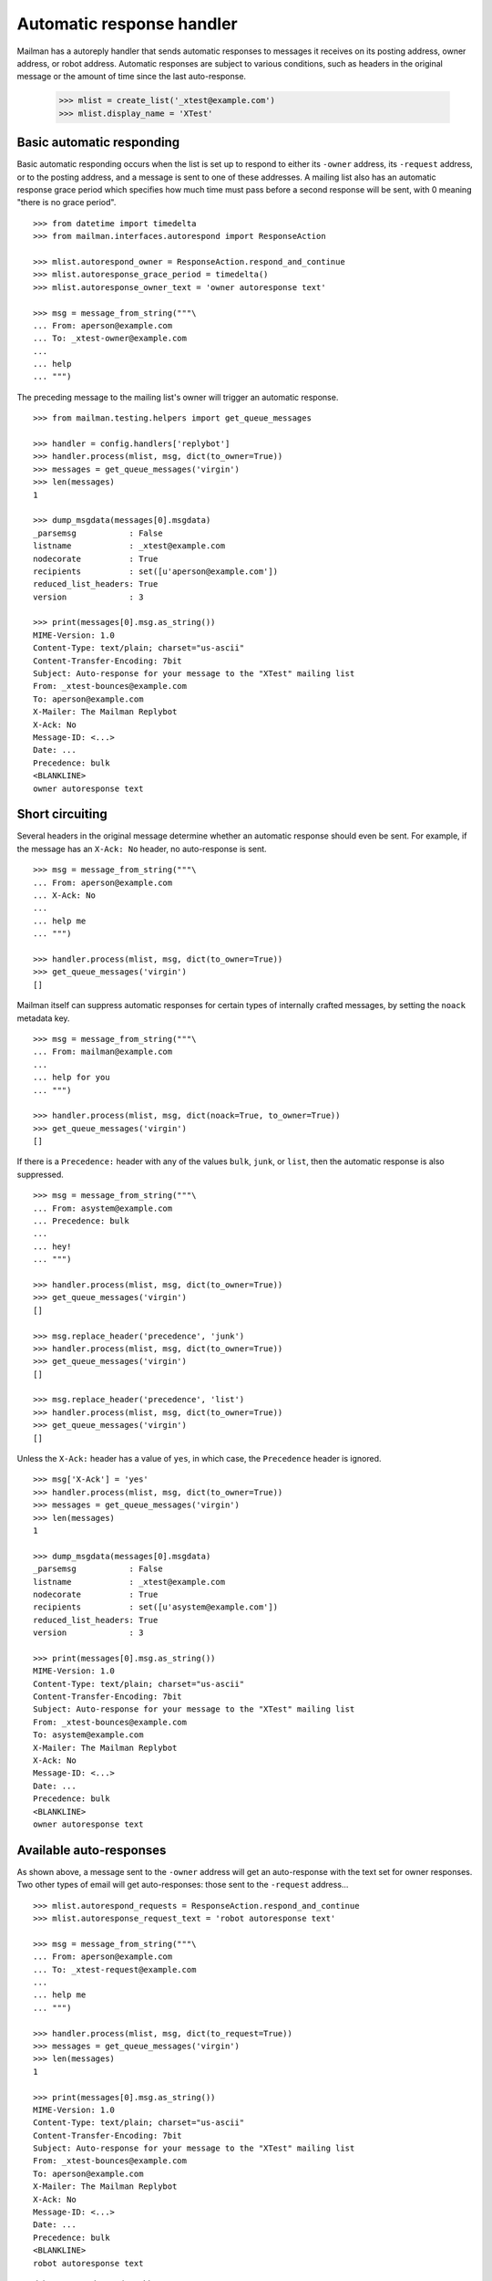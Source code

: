 ==========================
Automatic response handler
==========================

Mailman has a autoreply handler that sends automatic responses to messages it
receives on its posting address, owner address, or robot address.  Automatic
responses are subject to various conditions, such as headers in the original
message or the amount of time since the last auto-response.

    >>> mlist = create_list('_xtest@example.com')
    >>> mlist.display_name = 'XTest'


Basic automatic responding
==========================

Basic automatic responding occurs when the list is set up to respond to either
its ``-owner`` address, its ``-request`` address, or to the posting address,
and a message is sent to one of these addresses.  A mailing list also has an
automatic response grace period which specifies how much time must pass before
a second response will be sent, with 0 meaning "there is no grace period".
::

    >>> from datetime import timedelta
    >>> from mailman.interfaces.autorespond import ResponseAction

    >>> mlist.autorespond_owner = ResponseAction.respond_and_continue
    >>> mlist.autoresponse_grace_period = timedelta()
    >>> mlist.autoresponse_owner_text = 'owner autoresponse text'

    >>> msg = message_from_string("""\
    ... From: aperson@example.com
    ... To: _xtest-owner@example.com
    ...
    ... help
    ... """)

The preceding message to the mailing list's owner will trigger an automatic
response.
::

    >>> from mailman.testing.helpers import get_queue_messages

    >>> handler = config.handlers['replybot']
    >>> handler.process(mlist, msg, dict(to_owner=True))
    >>> messages = get_queue_messages('virgin')
    >>> len(messages)
    1

    >>> dump_msgdata(messages[0].msgdata)
    _parsemsg           : False
    listname            : _xtest@example.com
    nodecorate          : True
    recipients          : set([u'aperson@example.com'])
    reduced_list_headers: True
    version             : 3

    >>> print(messages[0].msg.as_string())
    MIME-Version: 1.0
    Content-Type: text/plain; charset="us-ascii"
    Content-Transfer-Encoding: 7bit
    Subject: Auto-response for your message to the "XTest" mailing list
    From: _xtest-bounces@example.com
    To: aperson@example.com
    X-Mailer: The Mailman Replybot
    X-Ack: No
    Message-ID: <...>
    Date: ...
    Precedence: bulk
    <BLANKLINE>
    owner autoresponse text


Short circuiting
================

Several headers in the original message determine whether an automatic
response should even be sent.  For example, if the message has an
``X-Ack: No`` header, no auto-response is sent.
::

    >>> msg = message_from_string("""\
    ... From: aperson@example.com
    ... X-Ack: No
    ...
    ... help me
    ... """)

    >>> handler.process(mlist, msg, dict(to_owner=True))
    >>> get_queue_messages('virgin')
    []

Mailman itself can suppress automatic responses for certain types of
internally crafted messages, by setting the ``noack`` metadata key.
::

    >>> msg = message_from_string("""\
    ... From: mailman@example.com
    ...
    ... help for you
    ... """)

    >>> handler.process(mlist, msg, dict(noack=True, to_owner=True))
    >>> get_queue_messages('virgin')
    []

If there is a ``Precedence:`` header with any of the values ``bulk``,
``junk``, or ``list``, then the automatic response is also suppressed.
::

    >>> msg = message_from_string("""\
    ... From: asystem@example.com
    ... Precedence: bulk
    ...
    ... hey!
    ... """)

    >>> handler.process(mlist, msg, dict(to_owner=True))
    >>> get_queue_messages('virgin')
    []

    >>> msg.replace_header('precedence', 'junk')
    >>> handler.process(mlist, msg, dict(to_owner=True))
    >>> get_queue_messages('virgin')
    []

    >>> msg.replace_header('precedence', 'list')
    >>> handler.process(mlist, msg, dict(to_owner=True))
    >>> get_queue_messages('virgin')
    []

Unless the ``X-Ack:`` header has a value of ``yes``, in which case, the
``Precedence`` header is ignored.
::

    >>> msg['X-Ack'] = 'yes'
    >>> handler.process(mlist, msg, dict(to_owner=True))
    >>> messages = get_queue_messages('virgin')
    >>> len(messages)
    1

    >>> dump_msgdata(messages[0].msgdata)
    _parsemsg           : False
    listname            : _xtest@example.com
    nodecorate          : True
    recipients          : set([u'asystem@example.com'])
    reduced_list_headers: True
    version             : 3

    >>> print(messages[0].msg.as_string())
    MIME-Version: 1.0
    Content-Type: text/plain; charset="us-ascii"
    Content-Transfer-Encoding: 7bit
    Subject: Auto-response for your message to the "XTest" mailing list
    From: _xtest-bounces@example.com
    To: asystem@example.com
    X-Mailer: The Mailman Replybot
    X-Ack: No
    Message-ID: <...>
    Date: ...
    Precedence: bulk
    <BLANKLINE>
    owner autoresponse text


Available auto-responses
========================

As shown above, a message sent to the ``-owner`` address will get an
auto-response with the text set for owner responses.  Two other types of email
will get auto-responses: those sent to the ``-request`` address...
::

    >>> mlist.autorespond_requests = ResponseAction.respond_and_continue
    >>> mlist.autoresponse_request_text = 'robot autoresponse text'

    >>> msg = message_from_string("""\
    ... From: aperson@example.com
    ... To: _xtest-request@example.com
    ...
    ... help me
    ... """)

    >>> handler.process(mlist, msg, dict(to_request=True))
    >>> messages = get_queue_messages('virgin')
    >>> len(messages)
    1

    >>> print(messages[0].msg.as_string())
    MIME-Version: 1.0
    Content-Type: text/plain; charset="us-ascii"
    Content-Transfer-Encoding: 7bit
    Subject: Auto-response for your message to the "XTest" mailing list
    From: _xtest-bounces@example.com
    To: aperson@example.com
    X-Mailer: The Mailman Replybot
    X-Ack: No
    Message-ID: <...>
    Date: ...
    Precedence: bulk
    <BLANKLINE>
    robot autoresponse text

...and those sent to the posting address.
::

    >>> mlist.autorespond_postings = ResponseAction.respond_and_continue
    >>> mlist.autoresponse_postings_text = 'postings autoresponse text'

    >>> msg = message_from_string("""\
    ... From: aperson@example.com
    ... To: _xtest@example.com
    ...
    ... help me
    ... """)

    >>> handler.process(mlist, msg, dict(to_list=True))
    >>> messages = get_queue_messages('virgin')
    >>> len(messages)
    1

    >>> print(messages[0].msg.as_string())
    MIME-Version: 1.0
    Content-Type: text/plain; charset="us-ascii"
    Content-Transfer-Encoding: 7bit
    Subject: Auto-response for your message to the "XTest" mailing list
    From: _xtest-bounces@example.com
    To: aperson@example.com
    X-Mailer: The Mailman Replybot
    X-Ack: No
    Message-ID: <...>
    Date: ...
    Precedence: bulk
    <BLANKLINE>
    postings autoresponse text


Grace periods
=============

Automatic responses have a grace period, during which no additional responses
will be sent.  This is so as not to bombard the sender with responses.  The
grace period is measured in days.

    >>> mlist.autoresponse_grace_period = timedelta(days=10)

When a response is sent to a person via any of the owner, request, or postings
addresses, the response date is recorded.  The grace period is usually
measured in days.

    >>> msg = message_from_string("""\
    ... From: bperson@example.com
    ... To: _xtest-owner@example.com
    ...
    ... help
    ... """)

This is the first response to bperson, so it gets sent.

    >>> handler.process(mlist, msg, dict(to_owner=True))
    >>> len(get_queue_messages('virgin'))
    1

But with a grace period greater than zero, no subsequent response will be sent
right now.

    >>> handler.process(mlist, msg, dict(to_owner=True))
    >>> len(get_queue_messages('virgin'))
    0

Fast forward 9 days and you still don't get a response.
::

    >>> from mailman.utilities.datetime import factory
    >>> factory.fast_forward(days=9)

    >>> handler.process(mlist, msg, dict(to_owner=True))
    >>> len(get_queue_messages('virgin'))
    0

But tomorrow, the sender will get a new auto-response.

    >>> factory.fast_forward()
    >>> handler.process(mlist, msg, dict(to_owner=True))
    >>> len(get_queue_messages('virgin'))
    1

Of course, everything works the same way for messages to the request
address, even if the sender is the same person...
::

    >>> msg = message_from_string("""\
    ... From: bperson@example.com
    ... To: _xtest-request@example.com
    ...
    ... help
    ... """)

    >>> handler.process(mlist, msg, dict(to_request=True))
    >>> len(get_queue_messages('virgin'))
    1

    >>> handler.process(mlist, msg, dict(to_request=True))
    >>> len(get_queue_messages('virgin'))
    0

    >>> factory.fast_forward(days=9)
    >>> handler.process(mlist, msg, dict(to_request=True))
    >>> len(get_queue_messages('virgin'))
    0

    >>> factory.fast_forward()
    >>> handler.process(mlist, msg, dict(to_request=True))
    >>> len(get_queue_messages('virgin'))
    1

...and for messages to the posting address.
::

    >>> msg = message_from_string("""\
    ... From: bperson@example.com
    ... To: _xtest@example.com
    ...
    ... help
    ... """)

    >>> handler.process(mlist, msg, dict(to_list=True))
    >>> len(get_queue_messages('virgin'))
    1

    >>> handler.process(mlist, msg, dict(to_list=True))
    >>> len(get_queue_messages('virgin'))
    0

    >>> factory.fast_forward(days=9)
    >>> handler.process(mlist, msg, dict(to_list=True))
    >>> len(get_queue_messages('virgin'))
    0

    >>> factory.fast_forward()
    >>> handler.process(mlist, msg, dict(to_list=True))
    >>> len(get_queue_messages('virgin'))
    1
